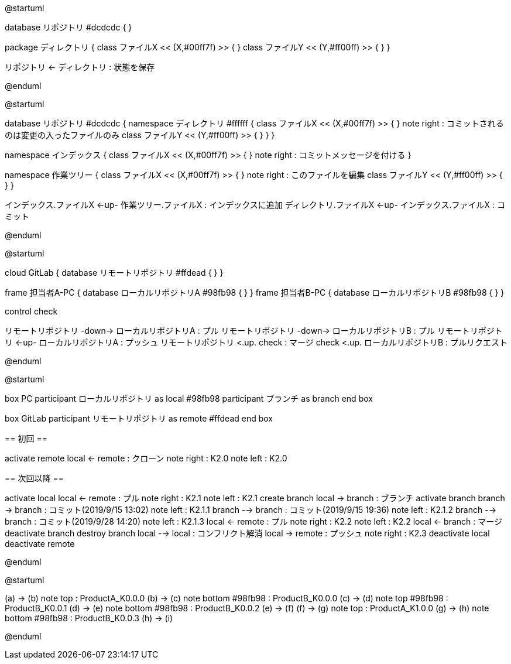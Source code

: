 //画像ファイル格納先
:imagesdir: ./images


//////////////////////////////////////////////////////////////////////
// * 編集時ははAsciiDocのプレビューでなく、PlantUMLのプレビューを使った方が反応が圧倒的に早い
// * 編集後は@startumlと@endumlを削除して、AsciiDocのプレビュー実行でpng作成とする
// * 作成したpngをAsciiDoc内でimageとして取り込むこととする
// * Planetulのプレビュー機能のショートカットは、Alt + D
// * 参考サイトは以下
//      <PlantUML爆速プレビュー>
//          https://qiita.com/Ping/items/64930e8c21fb95bec095
//      <PlantUML書き方>
//          https://qiita.com/ogomr/items/0b5c4de7f38fd1482a48
//          http://yohshiy.blog.fc2.com/blog-category-22.html
//////////////////////////////////////////////////////////////////////






[plantuml, Git]
--
@startuml

database リポジトリ #dcdcdc {
}

package ディレクトリ {
    class ファイルX << (X,#00ff7f) >> {
    }
    class ファイルY << (Y,#ff00ff) >> {
    }
}

リポジトリ <- ディレクトリ : 状態を保存

@enduml
--




[plantuml, Commit]
--
@startuml

database リポジトリ #dcdcdc {
    namespace ディレクトリ #ffffff {
        class ファイルX << (X,#00ff7f) >> {
        }
        note right : コミットされるのは変更の入ったファイルのみ
        class ファイルY << (Y,#ff00ff) >> {
        }
    }
}

namespace インデックス {
    class ファイルX << (X,#00ff7f) >> {
    }
    note right : コミットメッセージを付ける
}

namespace 作業ツリー {
    class ファイルX << (X,#00ff7f) >> {
    }
    note right : このファイルを編集
    class ファイルY << (Y,#ff00ff) >> {
    }
}


インデックス.ファイルX <-up- 作業ツリー.ファイルX : インデックスに追加
ディレクトリ.ファイルX <-up- インデックス.ファイルX : コミット

@enduml
--




[plantuml, Repository]
--
@startuml

cloud GitLab {
    database リモートリポジトリ #ffdead {
    }
}

frame 担当者A-PC {
    database ローカルリポジトリA #98fb98 {
    }
}
frame 担当者B-PC {
    database ローカルリポジトリB #98fb98 {
    }
}

control check

リモートリポジトリ -down-> ローカルリポジトリA : プル
リモートリポジトリ -down-> ローカルリポジトリB : プル
リモートリポジトリ <-up- ローカルリポジトリA : プッシュ
リモートリポジトリ <.up. check : マージ
check <.up. ローカルリポジトリB : プルリクエスト

@enduml
--




[plantuml, Flow]
--
@startuml

box PC
    participant ローカルリポジトリ as local #98fb98
    participant ブランチ as branch
end box

box GitLab
    participant リモートリポジトリ as remote #ffdead
end box


== 初回 ==


activate remote
local <- remote : クローン
note right : K2.0
note left : K2.0


== 次回以降 ==


activate local
local <- remote : プル
note right : K2.1
note left : K2.1
create branch
local -> branch : ブランチ
activate branch
branch -> branch : コミット(2019/9/15 13:02)
note left : K2.1.1
branch --> branch : コミット(2019/9/15 19:36)
note left : K2.1.2
branch --> branch : コミット(2019/9/28 14:20)
note left : K2.1.3
local <- remote : プル
note right : K2.2
note left : K2.2
local <- branch : マージ
deactivate branch
destroy branch
local --> local : コンフリクト解消
local -> remote : プッシュ
note right : K2.3
deactivate local
deactivate remote

@enduml
--






[plantuml, Tag]
--
@startuml

(a) -> (b)
note top : ProductA_K0.0.0
(b) -> (c) 
note bottom #98fb98 : ProductB_K0.0.0
(c) -> (d) 
note top #98fb98 : ProductB_K0.0.1
(d) -> (e) 
note bottom #98fb98 : ProductB_K0.0.2
(e) -> (f)
(f) -> (g)
note top : ProductA_K1.0.0
(g) -> (h)
note bottom #98fb98 : ProductB_K0.0.3
(h) -> (i)

@enduml
--